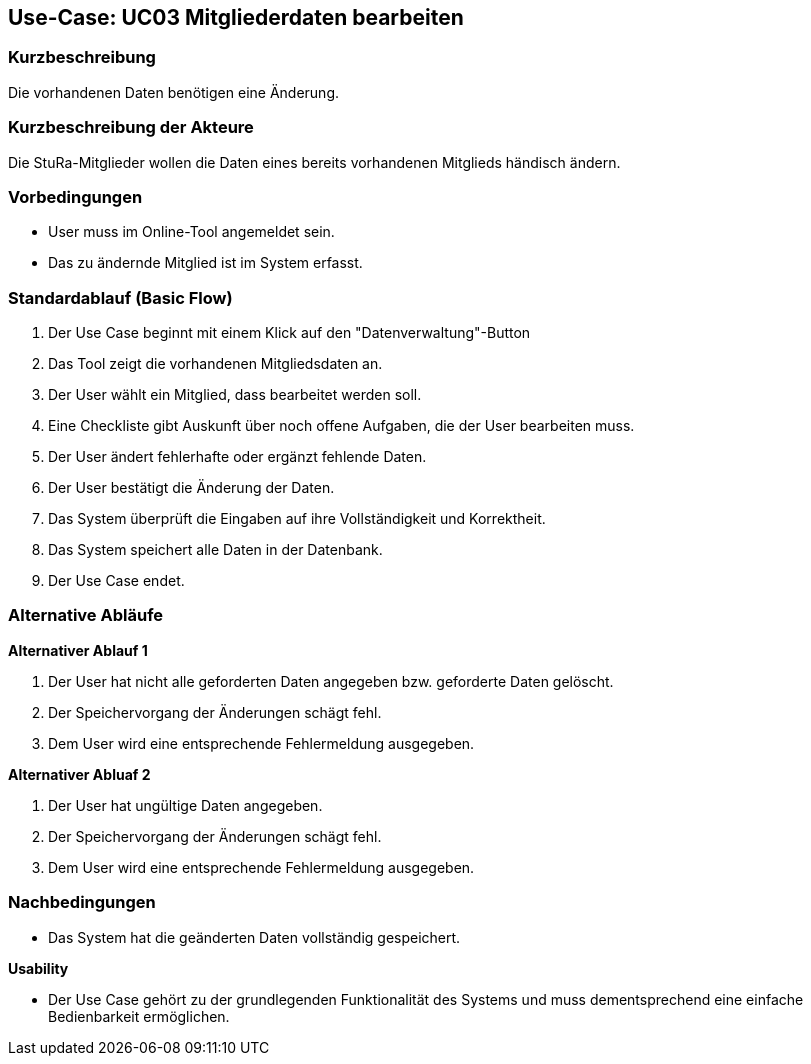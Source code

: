 //Nutzen Sie dieses Template als Grundlage für die Spezifikation *einzelner* Use-Cases. Diese lassen sich dann per Include in das Use-Case Model Dokument einbinden (siehe Beispiel dort).

== Use-Case: UC03 Mitgliederdaten bearbeiten

=== Kurzbeschreibung
//<Kurze Beschreibung des Use Case>
Die vorhandenen Daten benötigen eine Änderung.

=== Kurzbeschreibung der Akteure
Die StuRa-Mitglieder wollen die Daten eines bereits vorhandenen Mitglieds händisch ändern.

=== Vorbedingungen
//Vorbedingungen müssen erfüllt, damit der Use Case beginnen kann, z.B. Benutzer ist angemeldet, Warenkorb ist nicht leer...

* User muss im Online-Tool angemeldet sein.
* Das zu ändernde Mitglied ist im System erfasst.

=== Standardablauf (Basic Flow)
//Der Standardablauf definiert die Schritte für den Erfolgsfall ("Happy Path")

1. Der Use Case beginnt mit einem Klick auf den "Datenverwaltung"-Button
2. Das Tool zeigt die vorhandenen Mitgliedsdaten an.
3. Der User wählt ein Mitglied, dass bearbeitet werden soll.
4. Eine Checkliste gibt Auskunft über noch offene Aufgaben, die der User bearbeiten muss.
5. Der User ändert fehlerhafte oder ergänzt fehlende Daten.
6. Der User bestätigt die Änderung der Daten.
7. Das System überprüft die Eingaben auf ihre Vollständigkeit und Korrektheit.
8. Das System speichert alle Daten in der Datenbank.
9. Der Use Case endet.

=== Alternative Abläufe
//Nutzen Sie alternative Abläufe für Fehlerfälle, Ausnahmen und Erweiterungen zum Standardablauf

*Alternativer Ablauf 1*

1. Der User hat nicht alle geforderten Daten angegeben bzw. geforderte Daten gelöscht.
2. Der Speichervorgang der Änderungen schägt fehl.
3. Dem User wird eine entsprechende Fehlermeldung ausgegeben.

*Alternativer Abluaf 2*

1. Der User hat ungültige Daten angegeben.
2. Der Speichervorgang der Änderungen schägt fehl.
3. Dem User wird eine entsprechende Fehlermeldung ausgegeben.

//=== Unterabläufe (subflows)
//Nutzen Sie Unterabläufe, um wiederkehrende Schritte auszulagern.

//==== <Unterablauf 1>
//. <Unterablauf 1, Schritt 1>
//. …
//. <Unterablauf 1, Schritt n>

//=== Wesentliche Szenarios
//Szenarios sind konkrete Instanzen eines Use Case, d.h. mit einem konkreten Akteur und einem konkreten Durchlauf der o.g. Flows. Szenarios können als Vorstufe für die Entwicklung von Flows und/oder zu deren Validierung verwendet werden.

=== Nachbedingungen
//Nachbedingungen beschreiben das Ergebnis des Use Case, z.B. einen bestimmten Systemzustand.

* Das System hat die geänderten Daten vollständig gespeichert.

//=== Besondere Anforderungen
//Besondere Anforderungen können sich auf nicht-funktionale Anforderungen wie z.B. einzuhaltende Standards, Qualitätsanforderungen oder Anforderungen an die Benutzeroberfläche beziehen.

*Usability*

* Der Use Case gehört zu der grundlegenden Funktionalität des Systems und muss dementsprechend eine einfache Bedienbarkeit ermöglichen.
